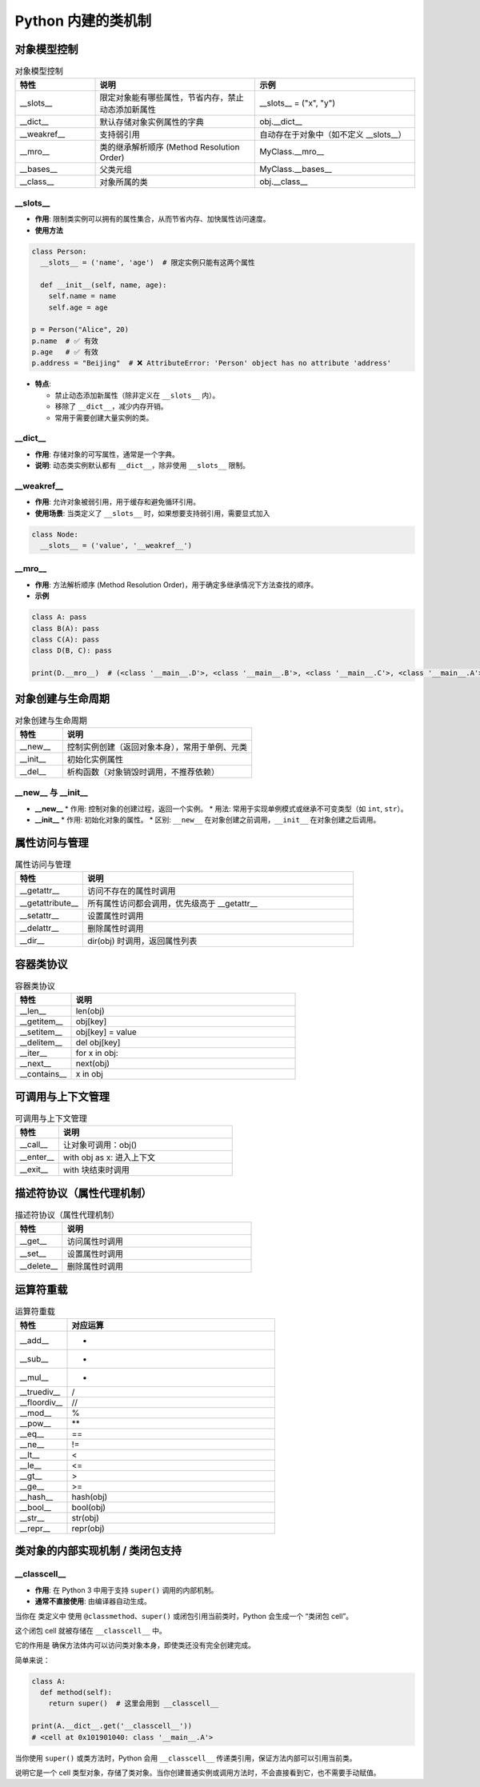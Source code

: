 =========================
Python 内建的类机制
=========================

对象模型控制
=========================

.. list-table:: 对象模型控制
   :header-rows: 1
   :widths: 20 40 40

   * - 特性
     - 说明
     - 示例
   * - __slots__
     - 限定对象能有哪些属性，节省内存，禁止动态添加新属性
     - __slots__ = ("x", "y")
   * - __dict__
     - 默认存储对象实例属性的字典
     - obj.__dict__
   * - __weakref__
     - 支持弱引用
     - 自动存在于对象中（如不定义 __slots__）
   * - __mro__
     - 类的继承解析顺序 (Method Resolution Order)
     - MyClass.__mro__
   * - __bases__
     - 父类元组
     - MyClass.__bases__
   * - __class__
     - 对象所属的类
     - obj.__class__
  
__slots__
-----------------

- **作用**: 限制类实例可以拥有的属性集合，从而节省内存、加快属性访问速度。
- **使用方法**

.. code-block:: python

  class Person:
    __slots__ = ('name', 'age')  # 限定实例只能有这两个属性

    def __init__(self, name, age):
      self.name = name
      self.age = age

  p = Person("Alice", 20)
  p.name  # ✅ 有效
  p.age   # ✅ 有效
  p.address = "Beijing"  # ❌ AttributeError: 'Person' object has no attribute 'address'

- **特点**:
  
  * 禁止动态添加新属性（除非定义在 ``__slots__`` 内）。
  * 移除了 ``__dict__``，减少内存开销。
  * 常用于需要创建大量实例的类。

__dict__
--------

- **作用**: 存储对象的可写属性，通常是一个字典。
- **说明**: 动态类实例默认都有 ``__dict__``，除非使用 ``__slots__`` 限制。

__weakref__
-----------

- **作用**: 允许对象被弱引用，用于缓存和避免循环引用。
- **使用场景**: 当类定义了 ``__slots__`` 时，如果想要支持弱引用，需要显式加入

.. code-block:: python

    class Node:
      __slots__ = ('value', '__weakref__')

__mro__
------------

- **作用**: 方法解析顺序 (Method Resolution Order)，用于确定多继承情况下方法查找的顺序。
- **示例**

.. code-block:: python

  class A: pass
  class B(A): pass
  class C(A): pass
  class D(B, C): pass

  print(D.__mro__)  # (<class '__main__.D'>, <class '__main__.B'>, <class '__main__.C'>, <class '__main__.A'>, <class 'object'>)


对象创建与生命周期
=========================

.. list-table:: 对象创建与生命周期
   :header-rows: 1
   :widths: 20 80

   * - 特性
     - 说明
   * - __new__
     - 控制实例创建（返回对象本身），常用于单例、元类
   * - __init__
     - 初始化实例属性
   * - __del__
     - 析构函数（对象销毁时调用，不推荐依赖）

__new__ 与 __init__
-------------------

- **__new__**
  * 作用: 控制对象的创建过程，返回一个实例。
  * 用法: 常用于实现单例模式或继承不可变类型（如 ``int``, ``str``）。

- **__init__**
  * 作用: 初始化对象的属性。
  * 区别: ``__new__`` 在对象创建之前调用，``__init__`` 在对象创建之后调用。



属性访问与管理
=========================

.. list-table:: 属性访问与管理
   :header-rows: 1
   :widths: 20 80

   * - 特性
     - 说明
   * - __getattr__
     - 访问不存在的属性时调用
   * - __getattribute__
     - 所有属性访问都会调用，优先级高于 __getattr__
   * - __setattr__
     - 设置属性时调用
   * - __delattr__
     - 删除属性时调用
   * - __dir__
     - dir(obj) 时调用，返回属性列表

容器类协议
=========================

.. list-table:: 容器类协议
   :header-rows: 1
   :widths: 20 80

   * - 特性
     - 说明
   * - __len__
     - len(obj)
   * - __getitem__
     - obj[key]
   * - __setitem__
     - obj[key] = value
   * - __delitem__
     - del obj[key]
   * - __iter__
     - for x in obj:
   * - __next__
     - next(obj)
   * - __contains__
     - x in obj

可调用与上下文管理
=========================

.. list-table:: 可调用与上下文管理
   :header-rows: 1
   :widths: 20 80

   * - 特性
     - 说明
   * - __call__
     - 让对象可调用：obj()
   * - __enter__
     - with obj as x: 进入上下文
   * - __exit__
     - with 块结束时调用

描述符协议（属性代理机制）
================================

.. list-table:: 描述符协议（属性代理机制）
   :header-rows: 1
   :widths: 20 80

   * - 特性
     - 说明
   * - __get__
     - 访问属性时调用
   * - __set__
     - 设置属性时调用
   * - __delete__
     - 删除属性时调用

运算符重载
=========================

.. list-table:: 运算符重载
   :header-rows: 1
   :widths: 20 80

   * - 特性
     - 对应运算
   * - __add__
     - +
   * - __sub__
     - -
   * - __mul__
     - *
   * - __truediv__
     - /
   * - __floordiv__
     - //
   * - __mod__
     - %
   * - __pow__
     - \*\*
   * - __eq__
     - ==
   * - __ne__
     - !=
   * - __lt__
     - <
   * - __le__
     - <=
   * - __gt__
     - >
   * - __ge__
     - >=
   * - __hash__
     - hash(obj)
   * - __bool__
     - bool(obj)
   * - __str__
     - str(obj)
   * - __repr__
     - repr(obj)


类对象的内部实现机制 / 类闭包支持
===================================

__classcell__
-------------

- **作用**: 在 Python 3 中用于支持 ``super()`` 调用的内部机制。
- **通常不直接使用**: 由编译器自动生成。

当你在 类定义中 使用 ``@classmethod``、``super()`` 或闭包引用当前类时，Python 会生成一个 “类闭包 cell”。

这个闭包 cell 就被存储在 ``__classcell__`` 中。

它的作用是 确保方法体内可以访问类对象本身，即使类还没有完全创建完成。

简单来说：

.. code-block:: python

  class A:
    def method(self):
      return super()  # 这里会用到 __classcell__

  print(A.__dict__.get('__classcell__'))
  # <cell at 0x101901040: class '__main__.A'>

当你使用 ``super()`` 或类方法时，Python 会用 ``__classcell__`` 传递类引用，保证方法内部可以引用当前类。

说明它是一个 cell 类型对象，存储了类对象。当你创建普通实例或调用方法时，不会直接看到它，也不需要手动赋值。
